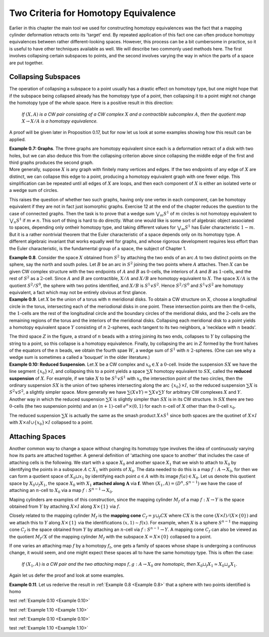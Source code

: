 Two Criteria for Homotopy Equivalence
=====================================

Earlier in this chapter the main tool we used for constructing homotopy equivalences 
was the fact that a mapping cylinder deformation retracts onto its 'target' end. 
By repeated application of this fact one can often produce homotopy equivalences between 
rather different-looking spaces. However, this process can be a bit cumbersome
in practice, so it is useful to have other techniques available as well. We will describe 
two commonly used methods here. The first involves collapsing certain subspaces to 
points, and the second involves varying the way in whicn the parts of a space are put 
together.

Collapsing Subspaces
--------------------

The operation of collapsing a subspace to a point usually has a drastic effect 
on homotopy type, but one might hope that if the subspace being collapsed already 
has the homotopy type of a point, then collapsing it to a point might not change the 
homotopy type of the whole space. Here is a positive result in this direction:

    *If* :math:`(X,A)` *is a CW pair consisting of a CW complex* :math:`X` *and a contractible subcomplex* :math:`A`,
    *then the quotient map* :math:`X \rightarrow X/A` *is a homotopy equivalence.*

A proof will be given later in Proposition 0.17, but for now let us look at some examples 
showing how this result can be applied.

.. container:: no-indent-no-margin

    .. Example 0.7:

    **Example 0.7: Graphs**. The three graphs |three-graphs| are homotopy equivalent since 
    each is a deformation retract of a disk with two holes, but we can also deduce this 
    from the collapsing criterion above since collapsing the middle edge of the first and 
    third graphs produces the second graph.

.. container:: no-margin

    More generally, suppose :math:`X` is any graph with finitely many vertices and edges. If 
    the two endpoints of any edge of :math:`X` are distinct, we can collapse this edge to a point, 
    producing a homotopy equivalent graph with one fewer edge. This simplification can 
    be repeated until all edges of :math:`X` are loops, and then each component of :math:`X` is either 
    an isolated verte or a wedge sum of circles.

This raises the question of whether two such graphs, having only one vertex in 
each component, can be homotopy equivalent if they are not in fact just isomorphic 
graphs. Exercise 12 at the end of the chapter reduces the question to the case of 
connected graphs. Then the task is to prove that a wedge sum :math:`\bigvee_m S^1` of :math:`m` circles is not 
homotopy equivalent to :math:`\bigvee_n S^1` if :math:`m \neq n`. This sort of thing is hard to do directly. What 
one would like is some sort of algebraic object associated to spaces, depending only 
ontheir homotopy type, and taking different values for :math:`\bigvee_m S^1` has Euler characteristic :math:`1-m`. But it 
is a rather nontrivial theorem that the Euler characteristic of a space depends only on 
its homotopy type. A different algebraic invariant that works equally well for graphs, 
and whose rigorous development requires less effort than the Euler characteristic, is 
the fundamental group of a space, the subject of Chapter 1.

.. image:: fig/example0-8.png
    :align: right
    :width: 40%

.. container:: no-indent
    
    .. _Example 0.8:

    **Example 0.8**. Consider the space :math:`X` obtained
    from :math:`S^2` by attaching the two ends of an arc 
    :math:`A` to two distinct points on the sphere, say the 
    north and south poles. Let :math:`B` be an arc in :math:`S^2`
    joining the two points where :math:`A` attaches. Then 
    :math:`X` can be given CW complex structure with 
    the two endpoints of :math:`A` and :math:`B` as :math:`0`-cells, the 
    interiors of :math:`A` and :math:`B` as :math:`1`-cells, and the rest of
    :math:`S^2` as a :math:`2`-cell. Since :math:`A` and :math:`B` are contractible, 
    :math:`X/A` and :math:`X/B` are homotopy equivalent to :math:`X`. The space :math:`X/A` is the quotient :math:`S^2/S^0`,
    the sphere with two potins identified, and :math:`X/B` is :math:`S^1 \vee S^2`. Hence :math:`S^2 / S^0` and :math:`S^1 \vee S^2`
    are homotopy equivalent, a fact which may not be entirely obvious at first glance.

.. _Example 0.9:

.. container:: no-indent

    **Example 0.9**. Let :math:`X` be the union of a torus with :math:`n` meridional disks. To obtain 
    a CW structure on :math:`X`, choose a longitudinal circle in the torus, intersecting each of 
    the meriodional disks in one point. These intersection points are then the :math:`0`-cells, the 
    :math:`1`-cells are the rest of the longitudinal circle and the boundary circles of the meridional 
    disks, and the :math:`2`-cells are the remaining regions of the torus and the interiors of 
    the meridional disks. Collapsing each meridional disk to a point yields a homotopy 
    equivalent space :math:`Y` consisting of :math:`n` :math:`2`-spheres, each tangent to its two neighbors, a 
    'necklace with :math:`n` beads'.

    .. image:: fig/example0-9.png
        :width: 100%
        :align: center

    The third space :math:`Z` in the figure, a strand of :math:`n` beads with a 
    string joining its two ends, collapses to :math:`Y` by collapsing the string to a point, so this 
    collapse is a homotopy equivalence. Finally, by collapsing the arc in :math:`Z` formed by the 
    front halves of the equators of the :math:`n` beads, we obtain the fourth spae :math:`W`, a wedge 
    sum of :math:`S^1` with :math:`n` :math:`2`-spheres. (One can see why a wedge sum is sometimes a called a 
    'bouquet' in the older literature.)

.. _Example 1.10:

.. container:: no-indent-no-margin

    .. _Example 0.10:

    **Example 0.10: Reduced Suspension**. Let :math:`X` be a CW complex and :math:`x_0 \in X` a :math:`0`-cell.
    Inside the suspension :math:`SX` we have the line segment :math:`\{x_0\} \times I`, and collapsing this to a 
    point yields a space :math:`\sum X` homotopy equivalent to :math:`SX`, called the **reduced suspension** 
    of :math:`X`. For example, if we take :math:`X` to be :math:`S^1 \vee S^1` with :math:`x_0` the intersection point of the 
    two circles, then the ordinary suspension :math:`SX` is the union of two spheres intersecting 
    along the arc :math:`\{x_0\} \times I`, so the reduced suspension :math:`\sum X` is :math:`S^2 \vee S^2`, a slightly simpler 
    space. More generally we have :math:`\sum(X \vee Y) = \sum X \vee \sum Y` for arbitrary CW complexes :math:`X` 
    and :math:`Y`. Another way in which the reduced suspension :math:`\sum X` is slightly simpler than :math:`SX` 
    is in its CW structure. In :math:`SX` there are two :math:`0`-cells (the two suspension points) and an 
    :math:`(n+1)`-cell :math:`e^n \times (0,1)` for each :math:`n`-cell of :math:`X` other than the :math:`0`-cell :math:`x_0`.

The reduced suspension :math:`\sum X` is actually the same as the smash product :math:`X \wedge S^1` 
since both spaces are the quotinet of :math:`X \times I` with :math:`X \times \partial I \cup \{x_0\}\times I` collapsed to a point.

Attaching Spaces 
------------------

Another common way to change a space without changing its homotopy type involves 
the idea of continuously varying how its parts are attached together. A general 
definition of 'attaching one space to another' that includes the case of attaching cells 
is the following. We start with a space :math:`X_0` and another space :math:`X_1` that we wish to 
attach to :math:`X_0` by identifying the points in a subspace :math:`A \subset X_1` with points of :math:`X_0`. The 
data needed to do this is a map :math:`f: A \rightarrow X_0`, for then we can form a quotient space 
of :math:`X_0 \sqcup x_1` by identifying each point :math:`a \in A` with its image :math:`f(a) \in X_0`. Let us 
denote this quotient space by :math:`X_0 \cup_f X_1`, the space :math:`X_0` with :math:`X_1` **attached along** :math:`\mathbf{A}` via :math:`\mathbf{f}`.
When :math:`(X_1, A)=(D^n, S^{n-1})` we have the case of attaching an :math:`n`-cell to :math:`X_0` via a map 
:math:`f:S^{n-1} \rightarrow X_0`.

Maping cylinders are examples of this construction, since the mapping cylinder 
:math:`M_f` of a map :math:`f:X \rightarrow Y` is the space obtained from :math:`Y` by attaching :math:`X \times I` along :math:`X \times \{1\}`
via :math:`f`. 

.. image:: fig/attaching-spaces.png
    :width: 30%
    :align: right

Closely related to the mapping cylinder :math:`M_f` is the **mapping cone** :math:`C_f = y \sqcup_f CX` 
where :math:`CX` is the cone :math:`(X \times I) / (X \times \{0\})` and we attach this to :math:`Y` 
along :math:`X \times \{1\}` via the identifications :math:`(x,1) \sim f(x)`. For 
example, when :math:`X` is a sphere :math:`S^{n-1}` the mapping cone :math:`C_f` is the space 
obtained from :math:`Y` by attaching an :math:`n`-cell via :math:`f:S^{n-1} \rightarrow Y`. A 
mapping cone :math:`C_f` can also be viewed as the quotient :math:`M_f/X` of 
the mapping cylinder :math:`M_f` with the subspace :math:`X=X\times \{0\}` collapsed to a point.

If one varies an attaching map :math:`f` by a homotopy :math:`f_t`, one gets a family of spaces 
whose shape is undergoing a continuous change, it would seem, and one might expect 
these spaces all to have the same homotopy type. This is often the case:

    *If* :math:`(X_1, A)` *is a CW pair and the two attaching maps* :math:`f,g:A \rightarrow X_0` *are homotopic, then*
    :math:`X_0 \sqcup_f X_1 \simeq X_0 \sqcup_g X_1`.

Again let us defer the proof and look at some examples.

.. container:: no-indent

    .. _Example 0.11:

    **Example 0.11**. Let us rederive the result in :ref:`Example 0.8 <Example 0.8>` that a sphere with two points identified is homo

    test :ref:`Example 0.10 <Example 0.10>`

    test :ref:`Example 1.10 <Example 1.10>`

test :ref:`Example 0.10 <Example 0.10>`

test :ref:`Example 1.10 <Example 1.10>`

.. |three-graphs| image:: fig/three-graphs.png
    :scale: 5%